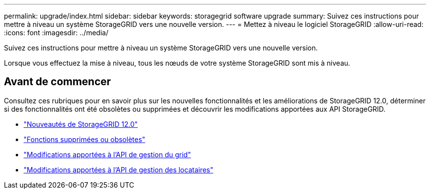 ---
permalink: upgrade/index.html 
sidebar: sidebar 
keywords: storagegrid software upgrade 
summary: Suivez ces instructions pour mettre à niveau un système StorageGRID vers une nouvelle version. 
---
= Mettez à niveau le logiciel StorageGRID
:allow-uri-read: 
:icons: font
:imagesdir: ../media/


[role="lead"]
Suivez ces instructions pour mettre à niveau un système StorageGRID vers une nouvelle version.

Lorsque vous effectuez la mise à niveau, tous les nœuds de votre système StorageGRID sont mis à niveau.



== Avant de commencer

Consultez ces rubriques pour en savoir plus sur les nouvelles fonctionnalités et les améliorations de StorageGRID 12.0, déterminer si des fonctionnalités ont été obsolètes ou supprimées et découvrir les modifications apportées aux API StorageGRID.

* link:whats-new.html["Nouveautés de StorageGRID 12.0"]
* link:removed-or-deprecated-features.html["Fonctions supprimées ou obsolètes"]
* link:changes-to-grid-management-api.html["Modifications apportées à l'API de gestion du grid"]
* link:changes-to-tenant-management-api.html["Modifications apportées à l'API de gestion des locataires"]

